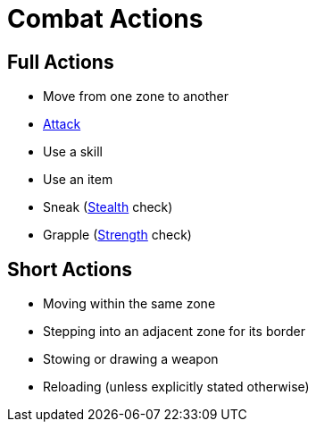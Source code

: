 = Combat Actions

== Full Actions

- Move from one zone to another
- <<attack, Attack>>
- Use a skill
- Use an item
- [[sneak]]Sneak (<<stealth, Stealth>> check)
- [[grapple]]Grapple (<<strength, Strength>> check)

== Short Actions

- Moving within the same zone
- Stepping into an adjacent zone for its border
- Stowing or drawing a weapon
- Reloading (unless explicitly stated otherwise)
